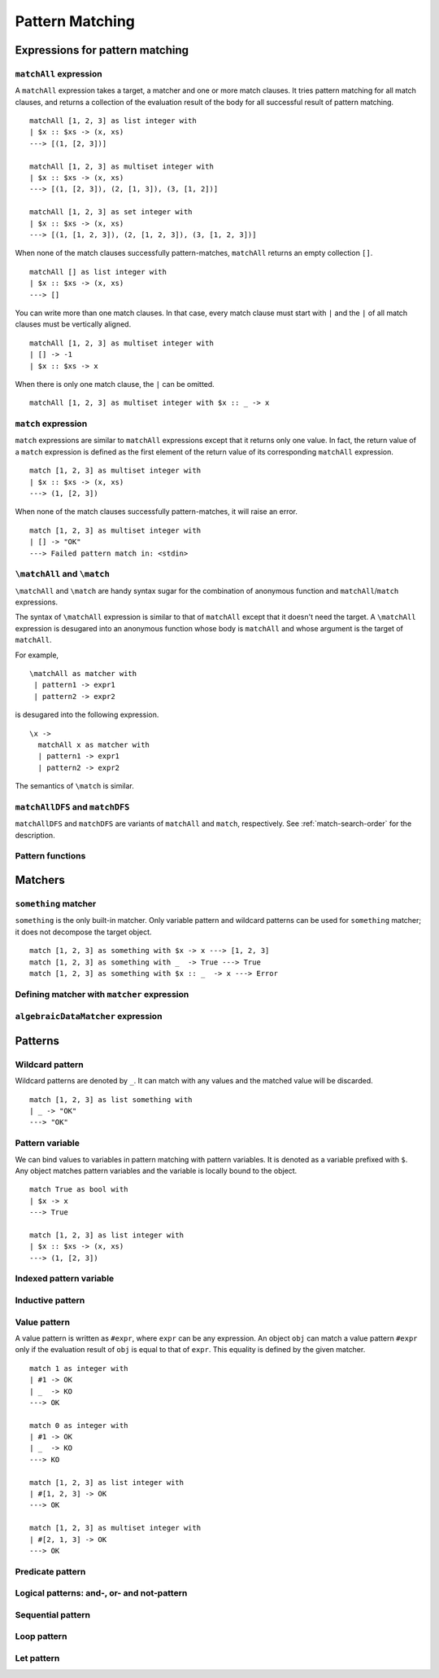 ================
Pattern Matching
================

.. highlight:: haskell

Expressions for pattern matching
================================

``matchAll`` expression
-----------------------

A ``matchAll`` expression takes a target, a matcher and one or more match clauses.
It tries pattern matching for all match clauses, and returns a collection of the evaluation result of the body for all successful result of pattern matching.

::

   matchAll [1, 2, 3] as list integer with
   | $x :: $xs -> (x, xs)
   ---> [(1, [2, 3])]

   matchAll [1, 2, 3] as multiset integer with
   | $x :: $xs -> (x, xs)
   ---> [(1, [2, 3]), (2, [1, 3]), (3, [1, 2])]

   matchAll [1, 2, 3] as set integer with
   | $x :: $xs -> (x, xs)
   ---> [(1, [1, 2, 3]), (2, [1, 2, 3]), (3, [1, 2, 3])]

When none of the match clauses successfully pattern-matches, ``matchAll`` returns an empty collection ``[]``.

::

   matchAll [] as list integer with
   | $x :: $xs -> (x, xs)
   ---> []

You can write more than one match clauses.
In that case, every match clause must start with ``|`` and the ``|`` of all match clauses must be vertically aligned.

::

   matchAll [1, 2, 3] as multiset integer with
   | [] -> -1
   | $x :: $xs -> x


When there is only one match clause, the ``|`` can be omitted.

::

   matchAll [1, 2, 3] as multiset integer with $x :: _ -> x

``match`` expression
--------------------

``match`` expressions are similar to ``matchAll`` expressions except that it returns only one value.
In fact, the return value of a ``match`` expression is defined as the first element of the return value of its corresponding ``matchAll`` expression.

::

   match [1, 2, 3] as multiset integer with
   | $x :: $xs -> (x, xs)
   ---> (1, [2, 3])

When none of the match clauses successfully pattern-matches, it will raise an error.

::

   match [1, 2, 3] as multiset integer with
   | [] -> "OK"
   ---> Failed pattern match in: <stdin>


``\matchAll`` and ``\match``
----------------------------

``\matchAll`` and ``\match`` are handy syntax sugar for the combination of anonymous function and ``matchAll``/``match`` expressions.

The syntax of ``\matchAll`` expression is similar to that of ``matchAll`` except that it doesn't need the target.
A ``\matchAll`` expression is desugared into an anonymous function whose body is ``matchAll`` and whose argument is the target of ``matchAll``.

For example,

::

   \matchAll as matcher with
    | pattern1 -> expr1
    | pattern2 -> expr2

is desugared into the following expression.

::

   \x ->
     matchAll x as matcher with
     | pattern1 -> expr1
     | pattern2 -> expr2


The semantics of ``\match`` is similar.


``matchAllDFS`` and ``matchDFS``
--------------------------------

``matchAllDFS`` and ``matchDFS`` are variants of ``matchAll`` and ``match``, respectively.
See :ref:`match-search-order` for the description.

Pattern functions
-----------------


Matchers
========

``something`` matcher
---------------------

``something`` is the only built-in matcher.
Only variable pattern and wildcard patterns can be used for ``something`` matcher; it does not decompose the target object.

::

   match [1, 2, 3] as something with $x -> x ---> [1, 2, 3]
   match [1, 2, 3] as something with _  -> True ---> True
   match [1, 2, 3] as something with $x :: _  -> x ---> Error

Defining matcher with ``matcher`` expression
--------------------------------------------

``algebraicDataMatcher`` expression
-----------------------------------

Patterns
========

Wildcard pattern
----------------

Wildcard patterns are denoted by ``_``.
It can match with any values and the matched value will be discarded.

::

   match [1, 2, 3] as list something with
   | _ -> "OK"
   ---> "OK"

Pattern variable
----------------

We can bind values to variables in pattern matching with pattern variables.
It is denoted as a variable prefixed with ``$``.
Any object matches pattern variables and the variable is locally bound to the object.

::

   match True as bool with
   | $x -> x
   ---> True

   match [1, 2, 3] as list integer with
   | $x :: $xs -> (x, xs)
   ---> (1, [2, 3])


Indexed pattern variable
------------------------

Inductive pattern
-----------------

Value pattern
-------------

A value pattern is written as ``#expr``, where ``expr`` can be any expression.
An object ``obj`` can match a value pattern ``#expr`` only if the evaluation result of ``obj`` is equal to that of ``expr``.
This equality is defined by the given matcher.

::

   match 1 as integer with
   | #1 -> OK
   | _  -> KO
   ---> OK

   match 0 as integer with
   | #1 -> OK
   | _  -> KO
   ---> KO

   match [1, 2, 3] as list integer with
   | #[1, 2, 3] -> OK
   ---> OK

   match [1, 2, 3] as multiset integer with
   | #[2, 1, 3] -> OK
   ---> OK

Predicate pattern
-----------------

Logical patterns: and-, or- and not-pattern
-------------------------------------------

Sequential pattern
------------------

Loop pattern
------------

Let pattern
-----------

